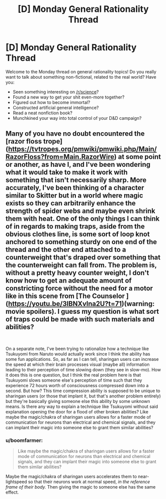 #+TITLE: [D] Monday General Rationality Thread

* [D] Monday General Rationality Thread
:PROPERTIES:
:Author: AutoModerator
:Score: 15
:DateUnix: 1538406419.0
:DateShort: 2018-Oct-01
:END:
Welcome to the Monday thread on general rationality topics! Do you really want to talk about something non-fictional, related to the real world? Have you:

- Seen something interesting on [[/r/science]]?
- Found a new way to get your shit even-more together?
- Figured out how to become immortal?
- Constructed artificial general intelligence?
- Read a neat nonfiction book?
- Munchkined your way into total control of your D&D campaign?


** Many of you have no doubt encountered the [razor floss trope]([[https://tvtropes.org/pmwiki/pmwiki.php/Main/RazorFloss?from=Main.RazorWire]]) at some point or another, as have I, and I've been wondering what it would take to make it work with something that isn't necessarily sharp. More accurately, I've been thinking of a character similar to Skitter but in a world where magic exists so they can arbitrarily enhance the strength of spider webs and maybe even shrink them with heat. One of the only things I can think of in regards to making traps, aside from the obvious clothes line, is some sort of loop knot anchored to something sturdy on one end of the thread and the other end attached to a counterweight that's draped over something that the counterweight can fall from. The problem is, without a pretty heavy counter weight, I don't know how to get an adequate amount of constricting force without the need for a motor like in this scene from [The Counselor ]([[https://youtu.be/3lBNXvIna2U?t=71]])(warning: movie spoilers). I guess my question is what sort of traps could be made with such materials and abilities?

​

On a separate note, I've been trying to rationalize how a technique like Tsukuyomi from Naruto would actually work since I think the ability has some fun applications. So, as far as I can tell, sharingan users can increase the speed at which their brain processes visual (maybe all) information leading to their perception of time slowing down (they see in slow-mo). How it does this is one question, but I think the real problem here is that Tsukuyomi slows someone else's perception of time such that they experience 72 hours worth of consciousness compressed down into a second. But how? This time compression ability is supposed to be unique to sharingan users (or those that implant it, but that's another problem entirely) but they're basically giving someone else this ability by some unknown means. Is there any way to explain a technique like Tsukuyomi without said explanation opening the door for a flood of other broken abilities? Like maybe the magic/chakra of sharingan users allows for a faster mode of communication for neurons than electrical and chemical signals, and they can implant their magic into someone else to grant them similar abilities?
:PROPERTIES:
:Author: babalook
:Score: 1
:DateUnix: 1538496153.0
:DateShort: 2018-Oct-02
:END:

*** u/boomfarmer:
#+begin_quote
  Like maybe the magic/chakra of sharingan users allows for a faster mode of communication for neurons than electrical and chemical signals, and they can implant their magic into someone else to grant them similar abilities?
#+end_quote

Maybe the magic/chakra of sharingan users accelerates them to near-lightspeed so that their neurons work at normal speed, /in the reference frame of their body./ Then giving the magic to someone else has the same effect.
:PROPERTIES:
:Author: boomfarmer
:Score: 1
:DateUnix: 1538528516.0
:DateShort: 2018-Oct-03
:END:
